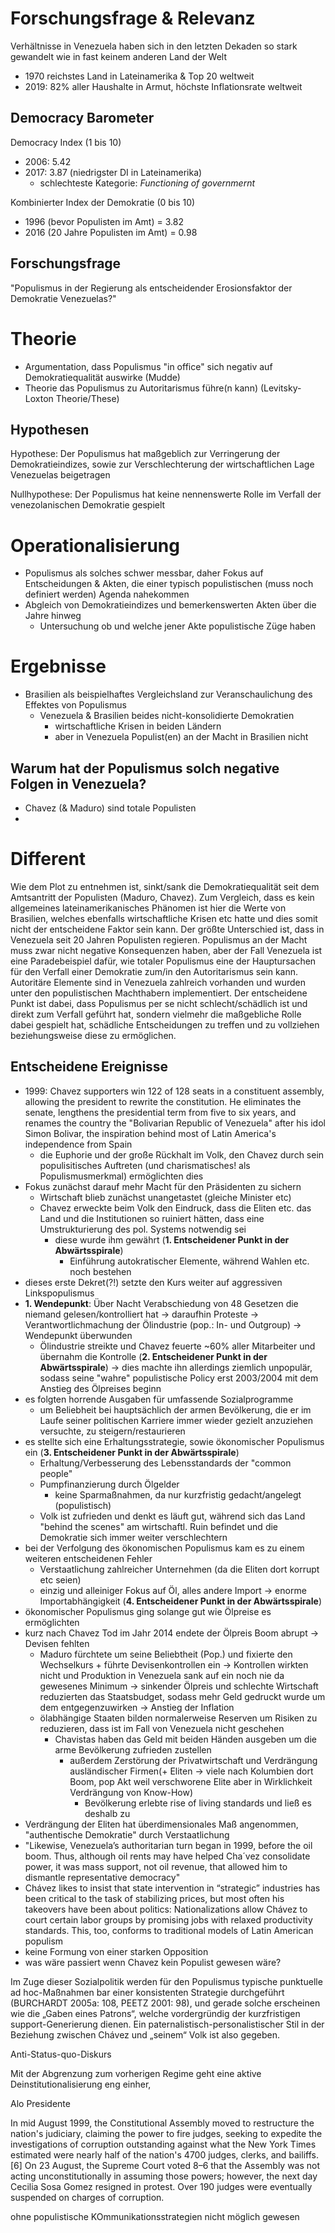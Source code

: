 * Forschungsfrage & Relevanz 
Verhältnisse in Venezuela haben sich in den letzten Dekaden so stark gewandelt wie in fast keinem anderen Land der Welt
- 1970 reichstes Land in Lateinamerika & Top 20 weltweit
- 2019: 82% aller Haushalte in Armut, höchste Inflationsrate weltweit
  
** Democracy Barometer
Democracy Index (1 bis 10)
- 2006: 5.42
- 2017: 3.87 (niedrigster DI in Lateinamerika)
  - schlechteste Kategorie: /Functioning of governmernt/

Kombinierter Index der Demokratie (0 bis 10)
- 1996 (bevor Populisten im Amt) = 3.82
- 2016 (20 Jahre Populisten im Amt) = 0.98
 
** Forschungsfrage
"Populismus in der Regierung als entscheidender Erosionsfaktor der Demokratie Venezuelas?"

* Theorie
- Argumentation, dass Populismus "in office" sich negativ auf Demokratiequalität auswirke (Mudde)
- Theorie das Populismus zu Autoritarismus führe(n kann) (Levitsky-Loxton Theorie/These)
# Effekte und Folgen des Populismus in Venezuela deutlich in sowohl positiver, als auch negativer Form feststellbar
# - 
** Hypothesen
Hypothese: Der Populismus hat maßgeblich zur Verringerung der Demokratieindizes, sowie zur Verschlechterung der wirtschaftlichen Lage Venezuelas beigetragen

Nullhypothese: Der Populismus hat keine nennenswerte Rolle im Verfall der venezolanischen Demokratie gespielt 

* Operationalisierung
- Populismus als solches schwer messbar, daher Fokus auf Entscheidungen & Akten, die einer typisch populistischen (muss noch definiert werden) Agenda nahekommen 
- Abgleich von Demokratieindizes und bemerkenswerten Akten über die Jahre hinweg
  - Untersuchung ob und welche jener Akte populistische Züge haben
    
* Ergebnisse
- Brasilien als beispielhaftes Vergleichsland zur Veranschaulichung des Effektes von Populismus
  - Venezuela & Brasilien beides nicht-konsolidierte Demokratien
    - wirtschaftliche Krisen in beiden Ländern
    - aber in Venezuela Populist(en) an der Macht in Brasilien nicht
** Warum hat der Populismus solch negative Folgen in Venezuela?
- Chavez (& Maduro) sind totale Populisten
- 



# * mrk a
# - populismus in regierung negativ auf demokratie qualität
#   - poplismus in nicht-konsolodiertet (war das der fall?) demokratie negativ auf demokratie qualität

# * mrk b
# - Levitsy Loxton These das Populismus zu Autorität(competitive?) fuhrt
# -
* Different
Wie dem Plot zu entnehmen ist, sinkt/sank die Demokratiequalität seit dem Amtsantritt der Populisten (Maduro, Chavez). Zum Vergleich, dass es kein allgemeines lateinamerikanisches Phänomen ist hier die Werte von Brasilien, welches ebenfalls wirtschaftliche Krisen etc hatte und dies somit nicht der entscheidene Faktor sein kann. Der größte Unterschied ist, dass in Venezuela seit 20 Jahren Populisten regieren. Populismus an der Macht muss zwar nicht negative Konsequenzen haben, aber der Fall Venezuela ist eine Paradebeispiel dafür, wie totaler Populismus eine der Hauptursachen für den Verfall einer Demokratie zum/in den Autoritarismus sein kann.
Autoritäre Elemente sind in Venezuela zahlreich vorhanden und wurden unter den populistischen Machthabern implementiert. Der entscheidene Punkt ist dabei, dass Populismus per se nicht schlecht/schädlich ist und direkt zum Verfall geführt hat, sondern vielmehr die maßgebliche Rolle dabei gespielt hat, schädliche Entscheidungen zu treffen und zu vollziehen beziehungsweise diese zu ermöglichen.

** Entscheidene Ereignisse
- 1999: Chavez supporters win 122 of 128 seats in a constituent assembly, allowing the president to rewrite the constitution. He eliminates the senate, lengthens the presidential term from five to six years, and renames the country the "Bolivarian Republic of Venezuela" after his idol Simon Bolivar, the inspiration behind most of Latin America's independence from Spain
  - die Euphorie und der große Rückhalt im Volk, den Chavez durch sein populisitisches Auftreten (und charismatisches! als Populismusmerkmal) ermöglichten dies
- Fokus zunächst darauf mehr Macht für den Präsidenten zu sichern
  - Wirtschaft blieb zunächst unangetastet (gleiche Minister etc)
  - Chavez erweckte beim Volk den Eindruck, dass die Eliten etc. das Land und die Institutionen so ruiniert hätten, dass eine Umstrukturierung des pol. Systems notwendig sei
    - diese wurde ihm gewährt (*1. Entscheidener Punkt in der Abwärtsspirale*)
      - Einführung autokratischer Elemente, während Wahlen etc. noch bestehen
- dieses erste Dekret(?!) setzte den Kurs weiter auf aggressiven Linkspopulismus 
- *1. Wendepunkt*: Über Nacht Verabschiedung von 48 Gesetzen die niemand gelesen/kontrolliert hat -> daraufhin Proteste -> Verantwortlichmachung der Ölindustrie (pop.: In- und Outgroup) -> Wendepunkt überwunden
  - Ölindustrie streikte und Chavez feuerte ~60% aller Mitarbeiter und übernahm die Kontrolle (*2. Entscheidener Punkt in der Abwärtsspirale*) -> dies machte ihn allerdings ziemlich unpopulär, sodass seine "wahre" populistische Policy erst 2003/2004 mit dem Anstieg des Ölpreises beginn
- es folgten horrende Ausgaben für umfassende Sozialprogramme
  - um Beliebheit bei hauptsächlich der armen Bevölkerung, die er im Laufe seiner politischen Karriere immer wieder gezielt anzuziehen versuchte, zu steigern/restaurieren
- es stellte sich eine Erhaltungsstrategie, sowie ökonomischer Populismus ein (*3. Entscheidener Punkt in der Abwärtsspirale*)
  - Erhaltung/Verbesserung des Lebensstandards der "common people"
  - Pumpfinanzierung durch Ölgelder
    - keine Sparmaßnahmen, da nur kurzfristig gedacht/angelegt (populistisch)
  - Volk ist zufrieden und denkt es läuft gut, während sich das Land "behind the scenes" am wirtschaftl. Ruin befindet und die Demokratie sich immer weiter verschlechtern
- bei der Verfolgung des ökonomischen Populismus kam es zu einem weiteren entscheidenen Fehler
  - Verstaatlichung zahlreicher Unternehmen (da die Eliten dort korrupt etc seien)
  - einzig und alleiniger Fokus auf Öl, alles andere Import -> enorme Importabhängigkeit (*4. Entscheidener Punkt in der Abwärtsspirale*)
- ökonomischer Populismus ging solange gut wie Ölpreise es ermöglichten
- kurz nach Chavez Tod im Jahr 2014 endete der Ölpreis Boom abrupt -> Devisen fehlten
  - Maduro fürchtete um seine Beliebtheit (Pop.) und fixierte den Wechselkurs + führte Devisenkontrollen ein -> Kontrollen wirkten nicht und Produktion in Venezuela sank auf ein noch nie da gewesenes Minimum -> sinkender Ölpreis und schlechte Wirtschaft reduzierten das Staatsbudget, sodass mehr Geld gedruckt wurde um dem entgegenzuwirken -> Anstieg der Inflation
  - ölabhängige Staaten bilden normalerweise Reserven um Risiken zu reduzieren, dass ist im Fall von Venezuela nicht geschehen
    - Chavistas haben das Geld mit beiden Händen ausgeben um die arme Bevölkerung zufrieden zustellen
      - außerdem Zerstörung der Privatwirtschaft und Verdrängung ausländischer Firmen(+ Eliten -> viele nach Kolumbien dort Boom, pop Akt weil verschworene Elite aber in Wirklichkeit Verdrängung von Know-How)
        - Bevölkerung erlebte rise of living standards und ließ es deshalb zu
- Verdrängung der Eliten hat überdimensionales Maß angenommen, "authentische Demokratie" durch Verstaatlichung
- "Likewise, Venezuela’s authoritarian turn began in 1999, before the oil boom. Thus, although oil rents may have helped Cha´vez consolidate power, it was mass support, not oil revenue, that allowed him to dismantle representative democracy"
- Chávez likes to insist that state intervention in “strategic” industries has been critical to the task of stabilizing prices, but most often his takeovers have been about politics: Nationalizations allow Chávez to court certain labor groups by promising jobs with relaxed productivity standards. This, too, conforms to traditional models of Latin American populism
- keine Formung von einer starken Opposition
- was wäre passiert wenn Chavez kein Populist gewesen wäre?

# - um den Armen, die den Großteil seiner Wählerschaft stellen, 

Im Zuge dieser Sozialpolitik
werden für den Populismus typische punktuelle ad hoc-Maßnahmen bar einer konsistenten
Strategie durchgeführt (BURCHARDT 2005a: 108, PEETZ 2001: 98), und gerade solche
erscheinen wie die „Gaben eines Patrons“, welche vordergründig der kurzfristigen
support-Generierung dienen. Ein paternalistisch-personalistischer Stil in der Beziehung
zwischen Chávez und „seinem“ Volk ist also gegeben. 

 Anti-Status-quo-Diskurs
 
Mit der Abgrenzung zum vorherigen Regime geht eine aktive Deinstitutionalisierung
eng einher, 

Alo Presidente

In mid August 1999, the Constitutional Assembly moved to restructure the nation's judiciary, claiming the power to fire judges, seeking to expedite the investigations of corruption outstanding against what the New York Times estimated were nearly half of the nation's 4700 judges, clerks, and bailiffs.[6] On 23 August, the Supreme Court voted 8–6 that the Assembly was not acting unconstitutionally in assuming those powers; however, the next day Cecilia Sosa Gomez resigned in protest. Over 190 judges were eventually suspended on charges of corruption.

ohne populistische KOmmunikationsstrategien nicht möglich gewesen
